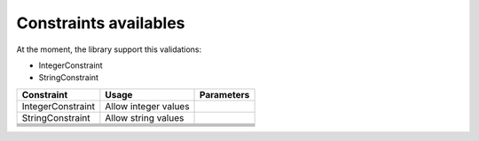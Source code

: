 Constraints availables
==========================


At the moment, the library support this validations:

* IntegerConstraint
* StringConstraint


+--------------------+------------------------+-------------+
| Constraint         | Usage                  | Parameters  |
+====================+========================+=============+
|  IntegerConstraint |  Allow integer values  |             |
+--------------------+------------------------+-------------+
|  StringConstraint  |  Allow string values   |             |
+--------------------+------------------------+-------------+
|                    |                        |             |
+--------------------+------------------------+-------------+
|                    |                        |             |
+--------------------+------------------------+-------------+
|                    |                        |             |
+--------------------+------------------------+-------------+
|                    |                        |             |
+--------------------+------------------------+-------------+
|                    |                        |             |
+--------------------+------------------------+-------------+
